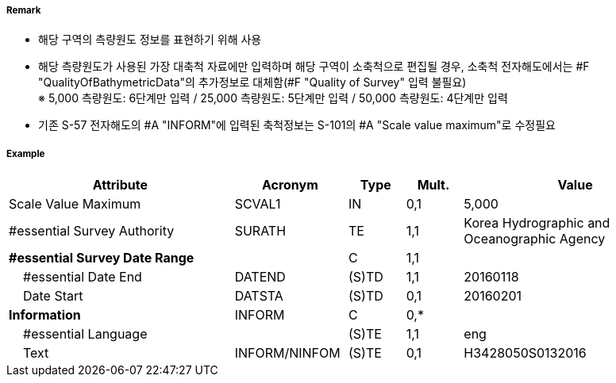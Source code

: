 // tag::QualityOfSurvey[]
===== Remark

- 해당 구역의 측량원도 정보를 표현하기 위해 사용
- 해당 측량원도가 사용된 가장 대축척 자료에만 입력하며 해당 구역이 소축척으로 편집될 경우,
  소축척 전자해도에서는 #F "QualityOfBathymetricData"의 추가정보로 대체함(#F "Quality of Survey" 입력 불필요) +
  ※ 5,000 측량원도: 6단계만 입력 / 25,000 측량원도: 5단계만 입력 / 50,000 측량원도: 4단계만 입력
- 기존 S-57 전자해도의 #A "INFORM"에 입력된 축척정보는 S-101의 #A "Scale value maximum"로 수정필요

===== Example
[cols="20,10,5,5,20", options="header"]
|===
|Attribute |Acronym |Type |Mult. |Value 
|Scale Value Maximum|SCVAL1|IN|0,1|5,000
|#essential Survey Authority|SURATH|TE|1,1|Korea Hydrographic and Oceanographic Agency 
|**#essential Survey Date Range**||C|1,1| 
|    #essential Date End|DATEND|(S)TD|1,1|20160118 
|    Date Start|DATSTA|(S)TD|0,1| 20160201
|**Information**|INFORM|C|0,*| 
|    #essential Language||(S)TE|1,1|eng
|    Text|INFORM/NINFOM|(S)TE|0,1|H3428050S0132016 
|===

// end::QualityOfSurvey[]
